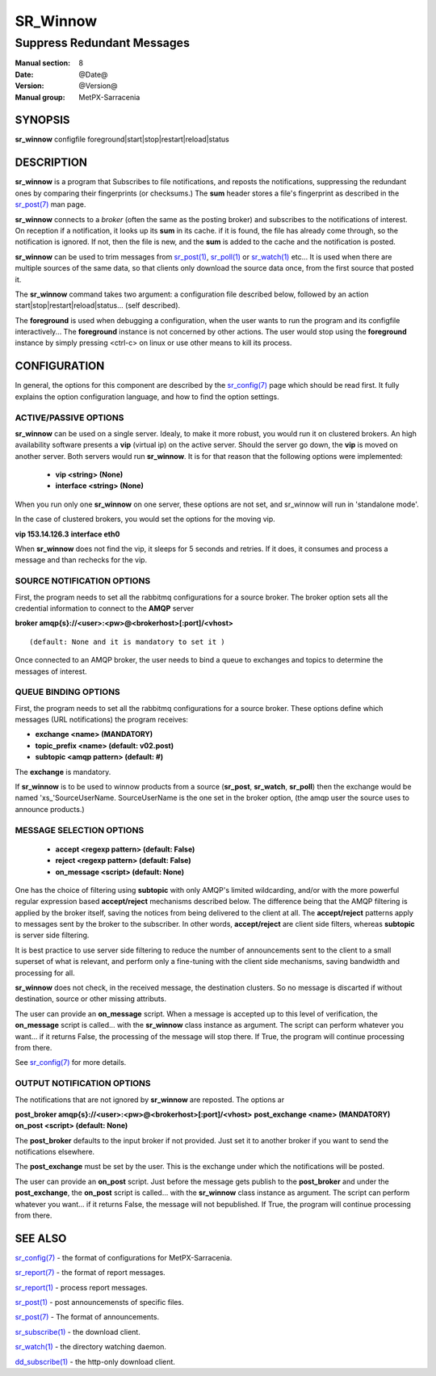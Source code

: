 ==========
 SR_Winnow 
==========

---------------------------
Suppress Redundant Messages
---------------------------

:Manual section: 8 
:Date: @Date@
:Version: @Version@
:Manual group: MetPX-Sarracenia

SYNOPSIS
========

**sr_winnow** configfile foreground|start|stop|restart|reload|status

DESCRIPTION
===========

**sr_winnow** is a program that Subscribes to file notifications, 
and reposts the notifications, suppressing the redundant ones by comparing their 
fingerprints (or checksums.)  The **sum** header stores a file's fingerprint as described
in the `sr_post(7) <sr_post.7.html>`_ man page.

**sr_winnow** connects to a *broker* (often the same as the posting broker)
and subscribes to the notifications of interest. On reception if a notification,
it looks up its **sum** in its cache.  if it is found, the file has already come through,
so the notification is ignored. If not, then the file is new, and the **sum** is added 
to the cache and the notification is posted.  

**sr_winnow** can be used to trim messages from `sr_post(1) <sr_post.1.html>`_,
`sr_poll(1) <sr_poll.1.html>`_  or `sr_watch(1) <sr_watch.1.html>`_  etc... It is 
used when there are multiple sources of the same data, so that clients only download the
source data once, from the first source that posted it.

The **sr_winnow** command takes two argument: a configuration file described below,
followed by an action start|stop|restart|reload|status... (self described).

The **foreground** is used when debugging a configuration, when the user wants to 
run the program and its configfile interactively...   The **foreground** instance 
is not concerned by other actions. 
The user would stop using the **foreground** instance by simply pressing <ctrl-c> on linux 
or use other means to kill its process.

CONFIGURATION
=============

In general, the options for this component are described by the
`sr_config(7) <sr_config.7.html>`_  page which should be read first.
It fully explains the option configuration language, and how to find
the option settings.


ACTIVE/PASSIVE OPTIONS
----------------------

**sr_winnow** can be used on a single server.
Idealy, to make it more robust, you would run it on clustered brokers.
An high availability software presents a **vip** (virtual ip) on the active
server. Should the server go down, the **vip** is moved on another server.
Both servers would run **sr_winnow**. It is for that reason that the 
following options were implemented:

 - **vip          <string>          (None)** 
 - **interface    <string>          (None)**

When you run only one **sr_winnow** on one server, these options are not set,
and sr_winnow will run in 'standalone mode'.

In the case of clustered brokers, you would set the options for the 
moving vip.

**vip 153.14.126.3**
**interface eth0**

When **sr_winnow** does not find the vip, it sleeps for 5 seconds and retries.
If it does, it consumes and process a message and than rechecks for the vip.


SOURCE NOTIFICATION OPTIONS
---------------------------

First, the program needs to set all the rabbitmq configurations for a source 
broker.  The broker option sets all the credential information to connect 
to the **AMQP** server 

**broker amqp{s}://<user>:<pw>@<brokerhost>[:port]/<vhost>**

::

      (default: None and it is mandatory to set it ) 


Once connected to an AMQP broker, the user needs to bind a queue
to exchanges and topics to determine the messages of interest.

QUEUE BINDING OPTIONS
---------------------

First, the program needs to set all the rabbitmq configurations for a source broker.
These options define which messages (URL notifications) the program receives:

- **exchange      <name>         (MANDATORY)** 
- **topic_prefix  <name>         (default: v02.post)**
- **subtopic      <amqp pattern> (default: #)**

The **exchange** is mandatory.

If **sr_winnow** is to be used to winnow products from a source 
(**sr_post**, **sr_watch**, **sr_poll**)  then the exchange would
be named 'xs\_'SourceUserName.  SourceUserName is the one set in the broker
option, (the amqp user the source uses to announce products.)


MESSAGE SELECTION OPTIONS
-------------------------

 - **accept        <regexp pattern> (default: False)** 
 - **reject        <regexp pattern> (default: False)** 
 - **on_message            <script> (default: None)** 

One has the choice of filtering using  **subtopic**  with only AMQP's limited 
wildcarding, and/or with the more powerful regular expression based  **accept/reject**  
mechanisms described below.  The difference being that the AMQP filtering is 
applied by the broker itself, saving the notices from being delivered to the 
client at all. The  **accept/reject**  patterns apply to messages sent by the 
broker to the subscriber.  In other words,  **accept/reject**  are client 
side filters, whereas  **subtopic**  is server side filtering.  

It is best practice to use server side filtering to reduce the number of 
announcements sent to the client to a small superset of what is relevant, and 
perform only a fine-tuning with the client side mechanisms, saving bandwidth 
and processing for all.

**sr_winnow** does not check, in the received message, the destination clusters. 
So no message is discarted if without destination, source or other missing attributs.

The user can provide an **on_message** script. When a message is accepted up 
to this level of verification, the **on_message** script is called... with 
the **sr_winnow** class instance as argument.  The script can perform whatever 
you want... if it returns False, the processing of the message will stop 
there. If True, the program will continue processing from there.  


See `sr_config(7) <sr_config.7.html>`_  for more details.

 
OUTPUT NOTIFICATION OPTIONS
---------------------------

The notifications that are not ignored by **sr_winnow** are reposted.
The options ar

**post_broker amqp{s}://<user>:<pw>@<brokerhost>[:port]/<vhost>**
**post_exchange     <name>         (MANDATORY)** 
**on_post           <script>       (default: None)** 

The **post_broker** defaults to the input broker if not provided.
Just set it to another broker if you want to send the notifications
elsewhere.

The **post_exchange** must be set by the user. This is the exchange under
which the notifications will be posted.

The user can provide an **on_post** script. Just before the message gets
publish to the **post_broker** and under the **post_exchange**, the 
**on_post** script is called... with the **sr_winnow** class instance as argument.
The script can perform whatever you want... if it returns False, the message will not 
bepublished. If True, the program will continue processing from there.  

SEE ALSO
========

`sr_config(7) <sr_config.7.html>`_ - the format of configurations for MetPX-Sarracenia.

`sr_report(7) <sr_report.7.html>`_ - the format of report messages.

`sr_report(1) <sr_report.1.html>`_ - process report messages.

`sr_post(1) <sr_post.1.html>`_ - post announcemensts of specific files.

`sr_post(7) <sr_post.7.html>`_ - The format of announcements.

`sr_subscribe(1) <sr_subscribe.1.html>`_ - the download client.

`sr_watch(1) <sr_watch.1.html>`_ - the directory watching daemon.

`dd_subscribe(1) <dd_subscribe.1.html>`_ - the http-only download client.
